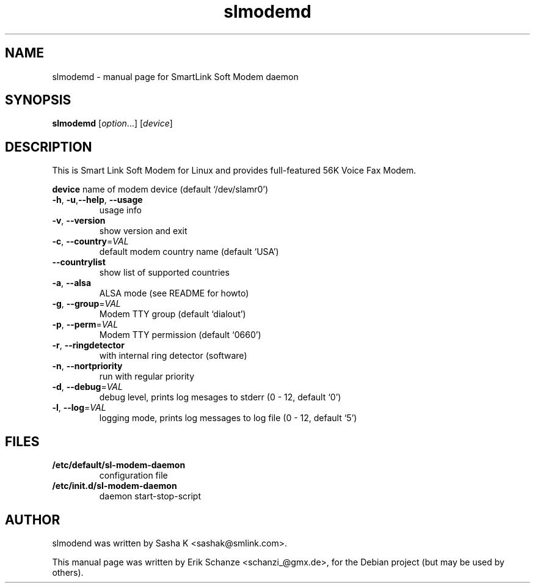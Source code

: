 .TH slmodemd "8" "October 23 2005" "2.9.9" "User Commands"
.SH NAME
slmodemd \- manual page for SmartLink Soft Modem daemon
.SH SYNOPSIS
.B slmodemd
[\fIoption\fR...] [\fIdevice\fR]
.SH DESCRIPTION
This is Smart Link Soft Modem for Linux and provides
full-featured 56K Voice Fax Modem.
.P
\fBdevice\fR name of modem device (default `/dev/slamr0')
.TP
\fB\-h\fR, \fB\-u\fR,\fB\-\-help\fR, \fB\-\-usage\fR
usage info
.TP
\fB\-v\fR, \fB\-\-version\fR
show version and exit
.TP
\fB\-c\fR, \fB\-\-country\fR=\fIVAL\fR
default modem country name (default `USA')
.TP
\fB\-\-countrylist\fR
show list of supported countries
.TP
\fB\-a\fR, \fB\-\-alsa\fR
ALSA mode (see README for howto)
.TP
\fB\-g\fR, \fB\-\-group\fR=\fIVAL\fR
Modem TTY group (default `dialout')
.TP
\fB\-p\fR, \fB\-\-perm\fR=\fIVAL\fR
Modem TTY permission (default `0660')
.TP
\fB\-r\fR, \fB\-\-ringdetector\fR
with internal ring detector (software)
.TP
\fB\-n\fR, \fB\-\-nortpriority\fR
run with regular priority
.TP
\fB\-d\fR, \fB\-\-debug\fR=\fIVAL\fR
debug level, prints log mesages to stderr (0 \- 12, default `0')
.TP
\fB\-l\fR, \fB\-\-log\fR=\fIVAL\fR
logging mode, prints log messages to log file (0 \- 12, default `5')
.SH FILES
.TP 
\fB/etc/default/sl-modem-daemon\fR
configuration file
.TP
\fB/etc/init.d/sl-modem-daemon\fR
daemon start\-stop\-script
.SH AUTHOR
slmodend was written by Sasha K <sashak@smlink.com>.
.PP
This manual page was written by Erik Schanze <schanzi_@gmx.de>,
for the Debian project (but may be used by others).

